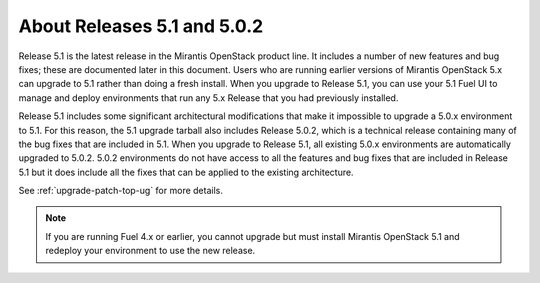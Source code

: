 
About Releases 5.1 and 5.0.2
============================

Release 5.1 is the latest release in the Mirantis OpenStack product line.
It includes a number of new features and bug fixes;
these are documented later in this document.
Users who are running earlier versions of Mirantis OpenStack 5.x
can upgrade to 5.1 rather than doing a fresh install.
When you upgrade to Release 5.1,
you can use your 5.1 Fuel UI to manage and deploy environments
that run any 5.x Release
that you had previously installed.

Release 5.1 includes some significant architectural modifications
that make it impossible to upgrade a 5.0.x environment to 5.1.
For this reason, the 5.1 upgrade tarball
also includes Release 5.0.2,
which is a technical release containing
many of the bug fixes that are included in 5.1.
When you upgrade to Release 5.1,
all existing 5.0.x environments are automatically upgraded to 5.0.2.
5.0.2 environments do not have access to all the features
and bug fixes that are included in Release 5.1
but it does include all the fixes that can be applied to the existing architecture.

See :ref:`upgrade-patch-top-ug` for more details.

.. note::
  If you are running Fuel 4.x or earlier,
  you cannot upgrade but must install Mirantis OpenStack 5.1
  and redeploy your environment to use the new release.

